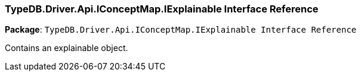 [#_TypeDB_Driver_Api_IConceptMap_IExplainable_Interface_Reference]
=== TypeDB.Driver.Api.IConceptMap.IExplainable Interface Reference

*Package*: `TypeDB.Driver.Api.IConceptMap.IExplainable Interface Reference`



Contains an explainable object.

